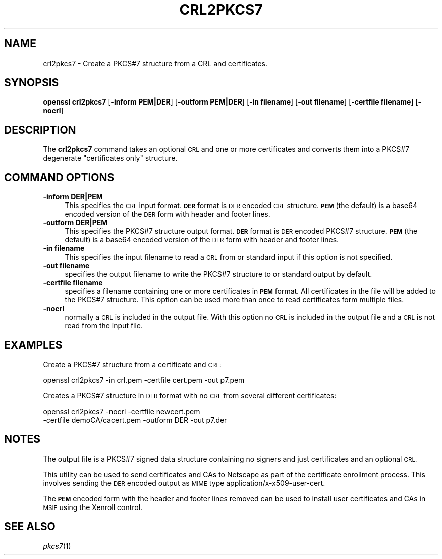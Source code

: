 .\" Automatically generated by Pod::Man 4.07 (Pod::Simple 3.32)
.\"
.\" Standard preamble:
.\" ========================================================================
.de Sp \" Vertical space (when we can't use .PP)
.if t .sp .5v
.if n .sp
..
.de Vb \" Begin verbatim text
.ft CW
.nf
.ne \\$1
..
.de Ve \" End verbatim text
.ft R
.fi
..
.\" Set up some character translations and predefined strings.  \*(-- will
.\" give an unbreakable dash, \*(PI will give pi, \*(L" will give a left
.\" double quote, and \*(R" will give a right double quote.  \*(C+ will
.\" give a nicer C++.  Capital omega is used to do unbreakable dashes and
.\" therefore won't be available.  \*(C` and \*(C' expand to `' in nroff,
.\" nothing in troff, for use with C<>.
.tr \(*W-
.ds C+ C\v'-.1v'\h'-1p'\s-2+\h'-1p'+\s0\v'.1v'\h'-1p'
.ie n \{\
.    ds -- \(*W-
.    ds PI pi
.    if (\n(.H=4u)&(1m=24u) .ds -- \(*W\h'-12u'\(*W\h'-12u'-\" diablo 10 pitch
.    if (\n(.H=4u)&(1m=20u) .ds -- \(*W\h'-12u'\(*W\h'-8u'-\"  diablo 12 pitch
.    ds L" ""
.    ds R" ""
.    ds C` ""
.    ds C' ""
'br\}
.el\{\
.    ds -- \|\(em\|
.    ds PI \(*p
.    ds L" ``
.    ds R" ''
.    ds C`
.    ds C'
'br\}
.\"
.\" Escape single quotes in literal strings from groff's Unicode transform.
.ie \n(.g .ds Aq \(aq
.el       .ds Aq '
.\"
.\" If the F register is >0, we'll generate index entries on stderr for
.\" titles (.TH), headers (.SH), subsections (.SS), items (.Ip), and index
.\" entries marked with X<> in POD.  Of course, you'll have to process the
.\" output yourself in some meaningful fashion.
.\"
.\" Avoid warning from groff about undefined register 'F'.
.de IX
..
.if !\nF .nr F 0
.if \nF>0 \{\
.    de IX
.    tm Index:\\$1\t\\n%\t"\\$2"
..
.    if !\nF==2 \{\
.        nr % 0
.        nr F 2
.    \}
.\}
.\"
.\" Accent mark definitions (@(#)ms.acc 1.5 88/02/08 SMI; from UCB 4.2).
.\" Fear.  Run.  Save yourself.  No user-serviceable parts.
.    \" fudge factors for nroff and troff
.if n \{\
.    ds #H 0
.    ds #V .8m
.    ds #F .3m
.    ds #[ \f1
.    ds #] \fP
.\}
.if t \{\
.    ds #H ((1u-(\\\\n(.fu%2u))*.13m)
.    ds #V .6m
.    ds #F 0
.    ds #[ \&
.    ds #] \&
.\}
.    \" simple accents for nroff and troff
.if n \{\
.    ds ' \&
.    ds ` \&
.    ds ^ \&
.    ds , \&
.    ds ~ ~
.    ds /
.\}
.if t \{\
.    ds ' \\k:\h'-(\\n(.wu*8/10-\*(#H)'\'\h"|\\n:u"
.    ds ` \\k:\h'-(\\n(.wu*8/10-\*(#H)'\`\h'|\\n:u'
.    ds ^ \\k:\h'-(\\n(.wu*10/11-\*(#H)'^\h'|\\n:u'
.    ds , \\k:\h'-(\\n(.wu*8/10)',\h'|\\n:u'
.    ds ~ \\k:\h'-(\\n(.wu-\*(#H-.1m)'~\h'|\\n:u'
.    ds / \\k:\h'-(\\n(.wu*8/10-\*(#H)'\z\(sl\h'|\\n:u'
.\}
.    \" troff and (daisy-wheel) nroff accents
.ds : \\k:\h'-(\\n(.wu*8/10-\*(#H+.1m+\*(#F)'\v'-\*(#V'\z.\h'.2m+\*(#F'.\h'|\\n:u'\v'\*(#V'
.ds 8 \h'\*(#H'\(*b\h'-\*(#H'
.ds o \\k:\h'-(\\n(.wu+\w'\(de'u-\*(#H)/2u'\v'-.3n'\*(#[\z\(de\v'.3n'\h'|\\n:u'\*(#]
.ds d- \h'\*(#H'\(pd\h'-\w'~'u'\v'-.25m'\f2\(hy\fP\v'.25m'\h'-\*(#H'
.ds D- D\\k:\h'-\w'D'u'\v'-.11m'\z\(hy\v'.11m'\h'|\\n:u'
.ds th \*(#[\v'.3m'\s+1I\s-1\v'-.3m'\h'-(\w'I'u*2/3)'\s-1o\s+1\*(#]
.ds Th \*(#[\s+2I\s-2\h'-\w'I'u*3/5'\v'-.3m'o\v'.3m'\*(#]
.ds ae a\h'-(\w'a'u*4/10)'e
.ds Ae A\h'-(\w'A'u*4/10)'E
.    \" corrections for vroff
.if v .ds ~ \\k:\h'-(\\n(.wu*9/10-\*(#H)'\s-2\u~\d\s+2\h'|\\n:u'
.if v .ds ^ \\k:\h'-(\\n(.wu*10/11-\*(#H)'\v'-.4m'^\v'.4m'\h'|\\n:u'
.    \" for low resolution devices (crt and lpr)
.if \n(.H>23 .if \n(.V>19 \
\{\
.    ds : e
.    ds 8 ss
.    ds o a
.    ds d- d\h'-1'\(ga
.    ds D- D\h'-1'\(hy
.    ds th \o'bp'
.    ds Th \o'LP'
.    ds ae ae
.    ds Ae AE
.\}
.rm #[ #] #H #V #F C
.\" ========================================================================
.\"
.IX Title "CRL2PKCS7 1"
.TH CRL2PKCS7 1 "2015-12-03" "1.0.2e" "OpenSSL"
.\" For nroff, turn off justification.  Always turn off hyphenation; it makes
.\" way too many mistakes in technical documents.
.if n .ad l
.nh
.SH "NAME"
crl2pkcs7 \- Create a PKCS#7 structure from a CRL and certificates.
.SH "SYNOPSIS"
.IX Header "SYNOPSIS"
\&\fBopenssl\fR \fBcrl2pkcs7\fR
[\fB\-inform PEM|DER\fR]
[\fB\-outform PEM|DER\fR]
[\fB\-in filename\fR]
[\fB\-out filename\fR]
[\fB\-certfile filename\fR]
[\fB\-nocrl\fR]
.SH "DESCRIPTION"
.IX Header "DESCRIPTION"
The \fBcrl2pkcs7\fR command takes an optional \s-1CRL\s0 and one or more
certificates and converts them into a PKCS#7 degenerate \*(L"certificates
only\*(R" structure.
.SH "COMMAND OPTIONS"
.IX Header "COMMAND OPTIONS"
.IP "\fB\-inform DER|PEM\fR" 4
.IX Item "-inform DER|PEM"
This specifies the \s-1CRL\s0 input format. \fB\s-1DER\s0\fR format is \s-1DER\s0 encoded \s-1CRL\s0
structure.\fB\s-1PEM\s0\fR (the default) is a base64 encoded version of
the \s-1DER\s0 form with header and footer lines.
.IP "\fB\-outform DER|PEM\fR" 4
.IX Item "-outform DER|PEM"
This specifies the PKCS#7 structure output format. \fB\s-1DER\s0\fR format is \s-1DER\s0
encoded PKCS#7 structure.\fB\s-1PEM\s0\fR (the default) is a base64 encoded version of
the \s-1DER\s0 form with header and footer lines.
.IP "\fB\-in filename\fR" 4
.IX Item "-in filename"
This specifies the input filename to read a \s-1CRL\s0 from or standard input if this
option is not specified.
.IP "\fB\-out filename\fR" 4
.IX Item "-out filename"
specifies the output filename to write the PKCS#7 structure to or standard
output by default.
.IP "\fB\-certfile filename\fR" 4
.IX Item "-certfile filename"
specifies a filename containing one or more certificates in \fB\s-1PEM\s0\fR format.
All certificates in the file will be added to the PKCS#7 structure. This
option can be used more than once to read certificates form multiple
files.
.IP "\fB\-nocrl\fR" 4
.IX Item "-nocrl"
normally a \s-1CRL\s0 is included in the output file. With this option no \s-1CRL\s0 is
included in the output file and a \s-1CRL\s0 is not read from the input file.
.SH "EXAMPLES"
.IX Header "EXAMPLES"
Create a PKCS#7 structure from a certificate and \s-1CRL:\s0
.PP
.Vb 1
\& openssl crl2pkcs7 \-in crl.pem \-certfile cert.pem \-out p7.pem
.Ve
.PP
Creates a PKCS#7 structure in \s-1DER\s0 format with no \s-1CRL\s0 from several
different certificates:
.PP
.Vb 2
\& openssl crl2pkcs7 \-nocrl \-certfile newcert.pem 
\&        \-certfile demoCA/cacert.pem \-outform DER \-out p7.der
.Ve
.SH "NOTES"
.IX Header "NOTES"
The output file is a PKCS#7 signed data structure containing no signers and
just certificates and an optional \s-1CRL.\s0
.PP
This utility can be used to send certificates and CAs to Netscape as part of
the certificate enrollment process. This involves sending the \s-1DER\s0 encoded output
as \s-1MIME\s0 type application/x\-x509\-user\-cert.
.PP
The \fB\s-1PEM\s0\fR encoded form with the header and footer lines removed can be used to
install user certificates and CAs in \s-1MSIE\s0 using the Xenroll control.
.SH "SEE ALSO"
.IX Header "SEE ALSO"
\&\fIpkcs7\fR\|(1)
